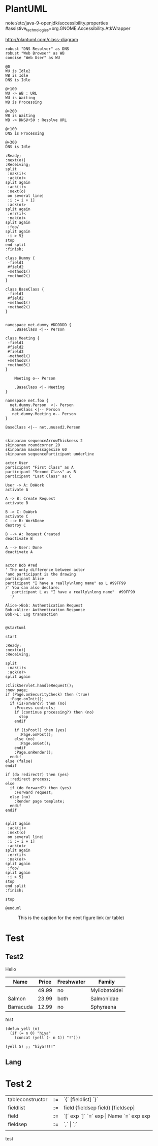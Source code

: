 #+STARTUP: inlineimages



* PlantUML
note:/etc/java-9-openjdk/accessibility.properties
#assistive_technologies=org.GNOME.Accessibility.AtkWrapper

http://plantuml.com/class-diagram

#+BEGIN_SRC plantuml :file test30.png
robust "DNS Resolver" as DNS
robust "Web Browser" as WB
concise "Web User" as WU

@0
WU is Idle2
WB is Idle
DNS is Idle

@+100
WU -> WB : URL
WU is Waiting
WB is Processing

@+200
WB is Waiting
WB -> DNS@+50 : Resolve URL

@+100
DNS is Processing

@+300
DNS is Idle
#+END_SRC

#+RESULTS:
[[file:test30.png]]


#+BEGIN_SRC plantuml :file test30.png
:Ready;
:next(o)|
:Receiving;
split
 :nak(i)<
 :ack(o)>
split again
 :ack(i)<
 :next(o)
 on several line|
 :i := i + 1]
 :ack(o)>
split again
 :err(i)<
 :nak(o)>
split again
 :foo/
split again
 :i > 5}
stop
end split
:finish;
#+END_SRC

#+RESULTS:
[[file:test30.png]]

#+BEGIN_SRC plantuml :file test3.png
class Dummy {
 -field1
 #field2
 ~method1()
 +method2()
}
#+END_SRC

#+RESULTS:
[[file:test3.png]]

#+BEGIN_SRC plantuml :file test10.png
class BaseClass {
 -field1
 #field2
 ~method1()
 +method2()
}


namespace net.dummy #DDDDDD {
    .BaseClass <|-- Person

class Meeting {
 -field1
 #field2
 #field3
 ~method1()
 +method2()
 +method3()
}

    Meeting o-- Person

    .BaseClass <|- Meeting
}

namespace net.foo {
  net.dummy.Person  <|- Person
  .BaseClass <|-- Person
   net.dummy.Meeting o-- Person
}

BaseClass <|-- net.unused2.Person

#+END_SRC

#+RESULTS:
[[file:test10.png]]


#+BEGIN_SRC plantuml :file test2.png
skinparam sequenceArrowThickness 2
skinparam roundcorner 20
skinparam maxmessagesize 60
skinparam sequenceParticipant underline

actor User
participant "First Class" as A
participant "Second Class" as B
participant "Last Class" as C

User -> A: DoWork
activate A

A -> B: Create Request
activate B

B -> C: DoWork
activate C
C --> B: WorkDone
destroy C

B --> A: Request Created
deactivate B

A --> User: Done
deactivate A

#+END_SRC

#+RESULTS:
[[file:test2.png]]

#+BEGIN_SRC plantuml :file test.png
actor Bob #red
' The only difference between actor
'and participant is the drawing
participant Alice
participant "I have a really\nlong name" as L #99FF99
/' You can also declare:
   participant L as "I have a really\nlong name"  #99FF99
  '/

Alice->Bob: Authentication Request
Bob->Alice: Authentication Response
Bob->L: Log transaction

#+END_SRC

#+RESULTS:
[[file:test.png]]



#+BEGIN_SRC plantuml :file test100.png
@startuml

start

:Ready;
:next(o)|
:Receiving;

split
 :nak(i)<
 :ack(o)>
split again

:ClickServlet.handleRequest();
:new page;
if (Page.onSecurityCheck) then (true)
  :Page.onInit();
  if (isForward?) then (no)
    :Process controls;
    if (continue processing?) then (no)
      stop
    endif

    if (isPost?) then (yes)
      :Page.onPost();
    else (no)
      :Page.onGet();
    endif
    :Page.onRender();
  endif
else (false)
endif

if (do redirect?) then (yes)
  :redirect process;
else
  if (do forward?) then (yes)
    :Forward request;
  else (no)
    :Render page template;
  endif
endif


split again
 :ack(i)<
 :next(o)
 on several line|
 :i := i + 1]
 :ack(o)>
split again
 :err(i)<
 :nak(o)>
split again
 :foo/
split again
 :i > 5}
stop
end split
:finish;

stop

@enduml
#+END_SRC

#+RESULTS:
[[file:test100.png]]


#+CAPTION: This is the caption for the next figure link (or table)
#+NAME:   fig:SED-HR4049
[[file:a.jpg]]






* Test
** Test2
Hello

| Name      | Price | Freshwater | Family        |
|-----------+-------+------------+---------------|
|           | 49.99 | no         | Myliobatoidei |
| Salmon    | 23.99 | both       | Salmonidae    |
| Barracuda | 12.99 | no         | Sphyraena     |

/test/

#+BEGIN_SRC elisp
  (defun yell (n)
    (if (= n 0) "hiya"
      (concat (yell (- n 1)) "!")))

  (yell 5) ;; "hiya!!!!"
#+END_SRC

** Lang

* Test 2

|------------------+-----+-----------------------------------------------------------|
| tableconstructor | ::= | `{´ [fieldlist] `}´                                       |
| fieldlist        | ::= | field {fieldsep field} [fieldsep]                         |
| field            | ::= | `[´ exp `]´ `=´ exp       \vert         Name `=´ exp  exp |
| fieldsep         | ::= | `,´  \vert  `;´                                           |
|                  |     |                                                           |



test
